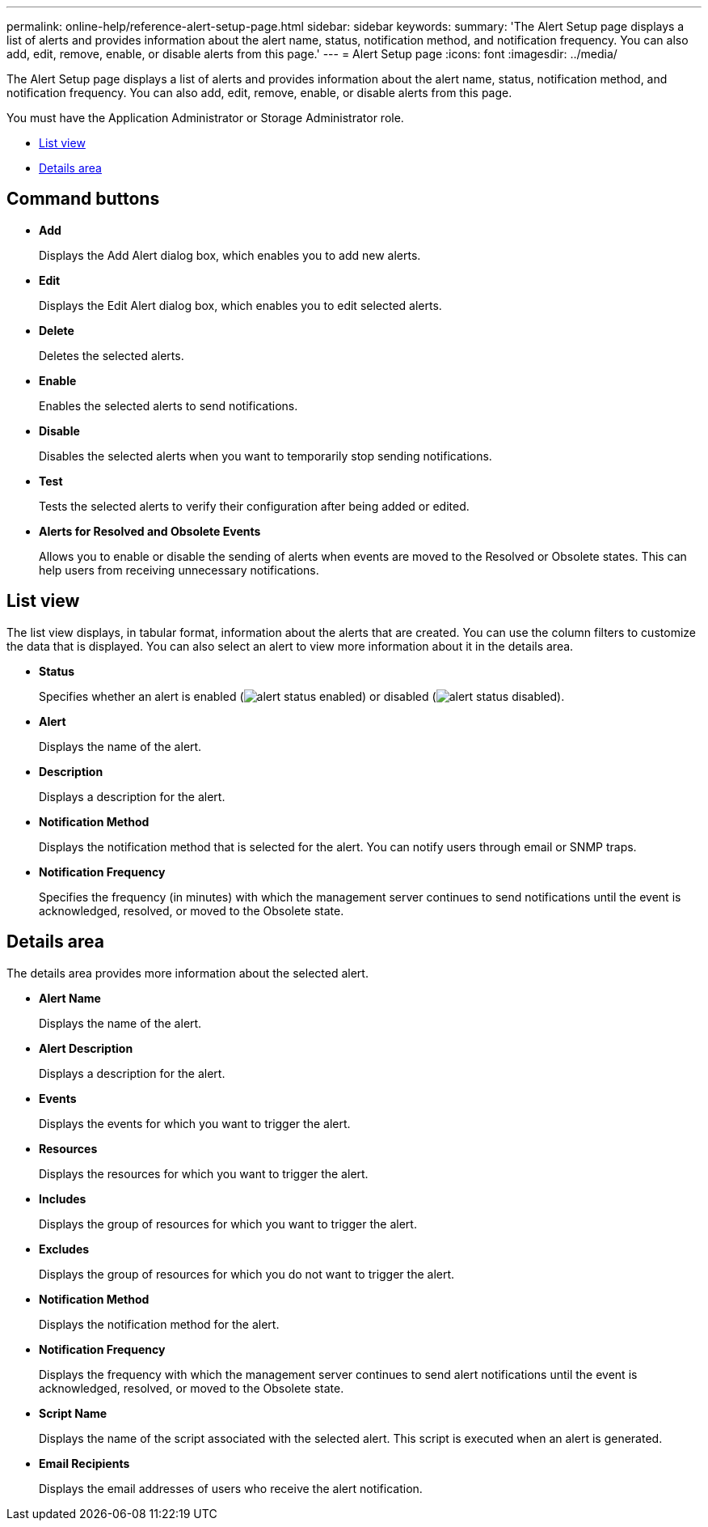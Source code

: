 ---
permalink: online-help/reference-alert-setup-page.html
sidebar: sidebar
keywords: 
summary: 'The Alert Setup page displays a list of alerts and provides information about the alert name, status, notification method, and notification frequency. You can also add, edit, remove, enable, or disable alerts from this page.'
---
= Alert Setup page
:icons: font
:imagesdir: ../media/

[.lead]
The Alert Setup page displays a list of alerts and provides information about the alert name, status, notification method, and notification frequency. You can also add, edit, remove, enable, or disable alerts from this page.

You must have the Application Administrator or Storage Administrator role.

* <<SECTION_2956C1BFBE0A4CA49C38C518EEA5E3E1,List view>>
* <<SECTION_8807F067EC2742EDAA8DCC1C0A2D713F,Details area>>

== Command buttons

* *Add*
+
Displays the Add Alert dialog box, which enables you to add new alerts.

* *Edit*
+
Displays the Edit Alert dialog box, which enables you to edit selected alerts.

* *Delete*
+
Deletes the selected alerts.

* *Enable*
+
Enables the selected alerts to send notifications.

* *Disable*
+
Disables the selected alerts when you want to temporarily stop sending notifications.

* *Test*
+
Tests the selected alerts to verify their configuration after being added or edited.

* *Alerts for Resolved and Obsolete Events*
+
Allows you to enable or disable the sending of alerts when events are moved to the Resolved or Obsolete states. This can help users from receiving unnecessary notifications.

== List view

The list view displays, in tabular format, information about the alerts that are created. You can use the column filters to customize the data that is displayed. You can also select an alert to view more information about it in the details area.

* *Status*
+
Specifies whether an alert is enabled (image:../media/alert-status-enabled.gif[]) or disabled (image:../media/alert-status-disabled.gif[]).

* *Alert*
+
Displays the name of the alert.

* *Description*
+
Displays a description for the alert.

* *Notification Method*
+
Displays the notification method that is selected for the alert. You can notify users through email or SNMP traps.

* *Notification Frequency*
+
Specifies the frequency (in minutes) with which the management server continues to send notifications until the event is acknowledged, resolved, or moved to the Obsolete state.

== Details area

The details area provides more information about the selected alert.

* *Alert Name*
+
Displays the name of the alert.

* *Alert Description*
+
Displays a description for the alert.

* *Events*
+
Displays the events for which you want to trigger the alert.

* *Resources*
+
Displays the resources for which you want to trigger the alert.

* *Includes*
+
Displays the group of resources for which you want to trigger the alert.

* *Excludes*
+
Displays the group of resources for which you do not want to trigger the alert.

* *Notification Method*
+
Displays the notification method for the alert.

* *Notification Frequency*
+
Displays the frequency with which the management server continues to send alert notifications until the event is acknowledged, resolved, or moved to the Obsolete state.

* *Script Name*
+
Displays the name of the script associated with the selected alert. This script is executed when an alert is generated.

* *Email Recipients*
+
Displays the email addresses of users who receive the alert notification.
